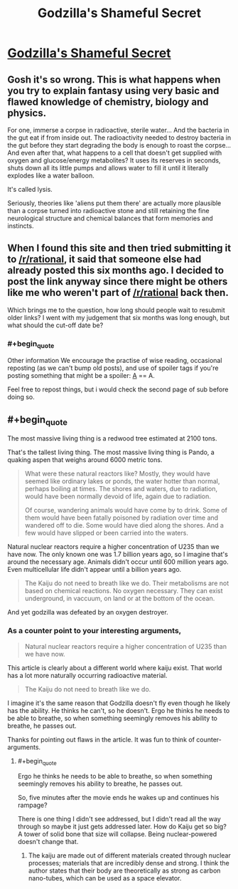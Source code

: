 #+TITLE: Godzilla's Shameful Secret

* [[http://www.angelfire.com/ego/g_saga/kaijubiologyarticle.html][Godzilla's Shameful Secret]]
:PROPERTIES:
:Author: xamueljones
:Score: 7
:DateUnix: 1418208604.0
:END:

** Gosh it's so wrong. This is what happens when you try to explain fantasy using very basic and flawed knowledge of chemistry, biology and physics.

For one, immerse a corpse in radioactive, sterile water... And the bacteria in the gut eat if from inside out. The radioactivity needed to destroy bacteria in the gut before they start degrading the body is enough to roast the corpse... And even after that, what happens to a cell that doesn't get supplied with oxygen and glucose/energy metabolites? It uses its reserves in seconds, shuts down all its little pumps and allows water to fill it until it literally explodes like a water balloon.

It's called lysis.

Seriously, theories like 'aliens put them there' are actually more plausible than a corpse turned into radioactive stone and still retaining the fine neurological structure and chemical balances that form memories and instincts.
:PROPERTIES:
:Author: krakonfour
:Score: 9
:DateUnix: 1418212788.0
:END:


** When I found this site and then tried submitting it to [[/r/rational]], it said that someone else had already posted this six months ago. I decided to post the link anyway since there might be others like me who weren't part of [[/r/rational]] back then.

Which brings me to the question, how long should people wait to resubmit older links? I went with my judgement that six months was long enough, but what should the cut-off date be?
:PROPERTIES:
:Author: xamueljones
:Score: 2
:DateUnix: 1418208815.0
:END:

*** #+begin_quote
  Other information We encourage the practise of wise reading, occasional reposting (as we can't bump old posts), and use of spoiler tags if you're posting something that might be a spoiler: [[#s][A]] == A.
#+end_quote

Feel free to repost things, but i would check the second page of sub before doing so.
:PROPERTIES:
:Author: rationalidurr
:Score: 3
:DateUnix: 1418210900.0
:END:


** #+begin_quote
  The most massive living thing is a redwood tree estimated at 2100 tons.
#+end_quote

That's the tallest living thing. The most massive living thing is Pando, a quaking aspen that weighs around 6000 metric tons.

#+begin_quote
  What were these natural reactors like? Mostly, they would have seemed like ordinary lakes or ponds, the water hotter than normal, perhaps boiling at times. The shores and waters, due to radiation, would have been normally devoid of life, again due to radiation.

  Of course, wandering animals would have come by to drink. Some of them would have been fatally poisoned by radiation over time and wandered off to die. Some would have died along the shores. And a few would have slipped or been carried into the waters.
#+end_quote

Natural nuclear reactors require a higher concentration of U235 than we have now. The only known one was 1.7 billion years ago, so I imagine that's around the necessary age. Animals didn't occur until 600 million years ago. Even multicellular life didn't appear until a billion years ago.

#+begin_quote
  The Kaiju do not need to breath like we do. Their metabolisms are not based on chemical reactions. No oxygen necessary. They can exist underground, in vaccuum, on land or at the bottom of the ocean.
#+end_quote

And yet godzilla was defeated by an oxygen destroyer.
:PROPERTIES:
:Author: DCarrier
:Score: 1
:DateUnix: 1418532336.0
:END:

*** As a counter point to your interesting arguments,

#+begin_quote
  Natural nuclear reactors require a higher concentration of U235 than we have now.
#+end_quote

This article is clearly about a different world where kaiju exist. That world has a lot more naturally occurring radioactive material.

#+begin_quote
  The Kaiju do not need to breath like we do.
#+end_quote

I imagine it's the same reason that Godzilla doesn't fly even though he likely has the ability. He thinks he can't, so he doesn't. Ergo he thinks he needs to be able to breathe, so when something seemingly removes his ability to breathe, he passes out.

Thanks for pointing out flaws in the article. It was fun to think of counter-arguments.
:PROPERTIES:
:Author: xamueljones
:Score: 1
:DateUnix: 1418548871.0
:END:

**** #+begin_quote
  Ergo he thinks he needs to be able to breathe, so when something seemingly removes his ability to breathe, he passes out.
#+end_quote

So, five minutes after the movie ends he wakes up and continues his rampage?

There is one thing I didn't see addressed, but I didn't read all the way through so maybe it just gets addressed later. How do Kaiju get so big? A tower of solid bone that size will collapse. Being nuclear-powered doesn't change that.
:PROPERTIES:
:Author: DCarrier
:Score: 1
:DateUnix: 1418610558.0
:END:

***** The kaiju are made out of different materials created through nuclear processes; materials that are incredibly dense and strong. I think the author states that their body are theoretically as strong as carbon nano-tubes, which can be used as a space elevator.
:PROPERTIES:
:Author: xamueljones
:Score: 1
:DateUnix: 1418621895.0
:END:
